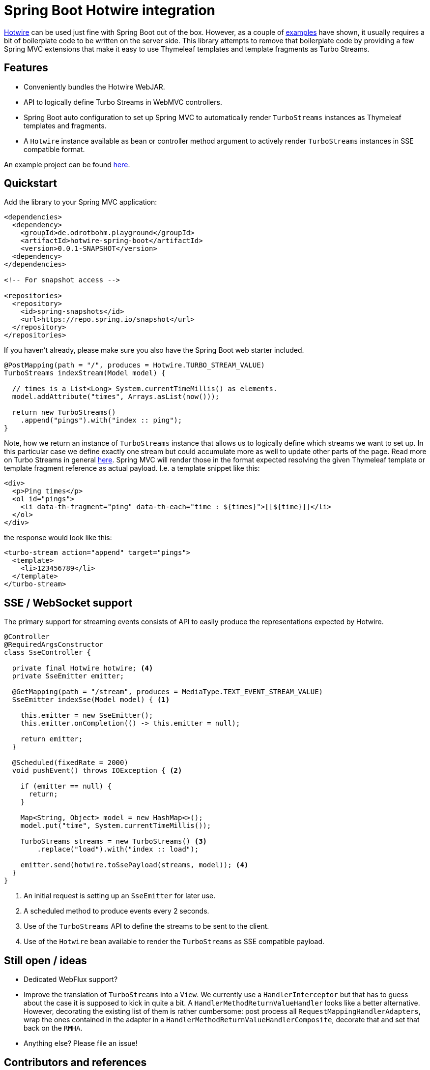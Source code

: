 = Spring Boot Hotwire integration

https://hotwire.dev/[Hotwire] can be used just fine with Spring Boot out of the box.
However, as a couple of <<references, examples>> have shown, it usually requires a bit of boilerplate code to be written on the server side.
This library attempts to remove that boilerplate code by providing a few Spring MVC extensions that make it easy to use Thymeleaf templates and template fragments as Turbo Streams.

[[features]]
== Features

* Conveniently bundles the Hotwire WebJAR.
* API to logically define Turbo Streams in WebMVC controllers.
* Spring Boot auto configuration to set up Spring MVC to automatically render `TurboStreams` instances as Thymeleaf templates and fragments.
* A `Hotwire` instance available as bean or controller method argument to actively render `TurboStreams` instances in SSE compatible format.

An example project can be found link:hotwire-spring-boot-examples/hotwire-spring-boot-example-webmvc[here].

[[quickstart]]
== Quickstart

Add the library to your Spring MVC application:

[source, xml]
----
<dependencies>
  <dependency>
    <groupId>de.odrotbohm.playground</groupId>
    <artifactId>hotwire-spring-boot</artifactId>
    <version>0.0.1-SNAPSHOT</version>
  <dependency>
</dependencies>

<!-- For snapshot access -->

<repositories>
  <repository>
    <id>spring-snapshots</id>
    <url>https://repo.spring.io/snapshot</url>
  </repository>
</repositories>
----

If you haven't already, please make sure you also have the Spring Boot web starter included.

[source, java]
----
@PostMapping(path = "/", produces = Hotwire.TURBO_STREAM_VALUE)
TurboStreams indexStream(Model model) {

  // times is a List<Long> System.currentTimeMillis() as elements.
  model.addAttribute("times", Arrays.asList(now()));

  return new TurboStreams()
    .append("pings").with("index :: ping");
}
----

Note, how we return an instance of `TurboStreams` instance that allows us to logically define which streams we want to set up.
In this particular case we define exactly one stream but could accumulate more as well to update other parts of the page.
Read more on Turbo Streams in general https://turbo.hotwire.dev/handbook/streams[here].
Spring MVC will render those in the format expected resolving the given Thymeleaf template or template fragment reference as actual payload.
I.e. a template snippet like this:

[source, html]
----
<div>
  <p>Ping times</p>
  <ol id="pings">
    <li data-th-fragment="ping" data-th-each="time : ${times}">[[${time}]]</li>
  </ol>
</div>
----

the response would look like this:

[source, xml]
----
<turbo-stream action="append" target="pings">
  <template>
    <li>123456789</li>
  </template>
</turbo-stream>
----

[[sse-websocket]]
== SSE / WebSocket support

The primary support for streaming events consists of API to easily produce the representations expected by Hotwire.

[source, java]
----
@Controller
@RequiredArgsConstructor
class SseController {

  private final Hotwire hotwire; <4>
  private SseEmitter emitter;

  @GetMapping(path = "/stream", produces = MediaType.TEXT_EVENT_STREAM_VALUE)
  SseEmitter indexSse(Model model) { <1>

    this.emitter = new SseEmitter();
    this.emitter.onCompletion(() -> this.emitter = null);

    return emitter;
  }

  @Scheduled(fixedRate = 2000)
  void pushEvent() throws IOException { <2>

    if (emitter == null) {
      return;
    }

    Map<String, Object> model = new HashMap<>();
    model.put("time", System.currentTimeMillis());

    TurboStreams streams = new TurboStreams() <3>
        .replace("load").with("index :: load");

    emitter.send(hotwire.toSsePayload(streams, model)); <4>
  }
}
----
<1> An initial request is setting up an `SseEmitter` for later use.
<2> A scheduled method to produce events every 2 seconds.
<3> Use of the `TurboStreams` API to define the streams to be sent to the client.
<4> Use of the `Hotwire` bean available to render the `TurboStreams` as SSE compatible payload.

[[ideas]]
== Still open / ideas

* Dedicated WebFlux support?
* Improve the translation of `TurboStreams` into a `View`.
We currently use a `HandlerInterceptor` but that has to guess about the case it is supposed to kick in quite a bit.
A `HandlerMethodReturnValueHandler` looks like a better alternative.
However, decorating the existing list of them is rather cumbersome: post process all `RequestMappingHandlerAdapters`, wrap the ones contained in the adapter in a `HandlerMethodReturnValueHandlerComposite`, decorate that and set that back on the `RMHA`.
* Anything else? Please file an issue!

[[references]]
== Contributors and references

* https://hotwire.dev/[Hotwire]
* A https://delitescere.medium.com/hotwire-html-over-the-wire-2c733487268c[blog post] by https://twitter.com/delitescere[Josh Graham] (https://github.com/delitescere/hotwire-samples[sample code]) focussing on the use within WebFlux and Kotlin. 
* https://github.com/innoq/hotwire-demo[Hotwire Demo] -- by Joachim Praetorius and Tobias Erdle of https://www.innoq.com/en/[INNOQ]
